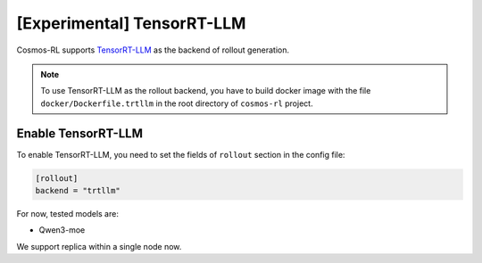 \[Experimental\] TensorRT-LLM
=============================

Cosmos-RL supports `TensorRT-LLM <https://github.com/NVIDIA/TensorRT-LLM>`_ as the backend of rollout generation.

.. note::

    To use TensorRT-LLM as the rollout backend, you have to build docker image with the file ``docker/Dockerfile.trtllm`` in the root directory of ``cosmos-rl`` project.



Enable TensorRT-LLM
-------------------

To enable TensorRT-LLM, you need to set the fields of ``rollout`` section in the config file:

.. code-block:: toml

    [rollout]
    backend = "trtllm"


For now, tested models are:

- Qwen3-moe

We support replica within a single node now.





